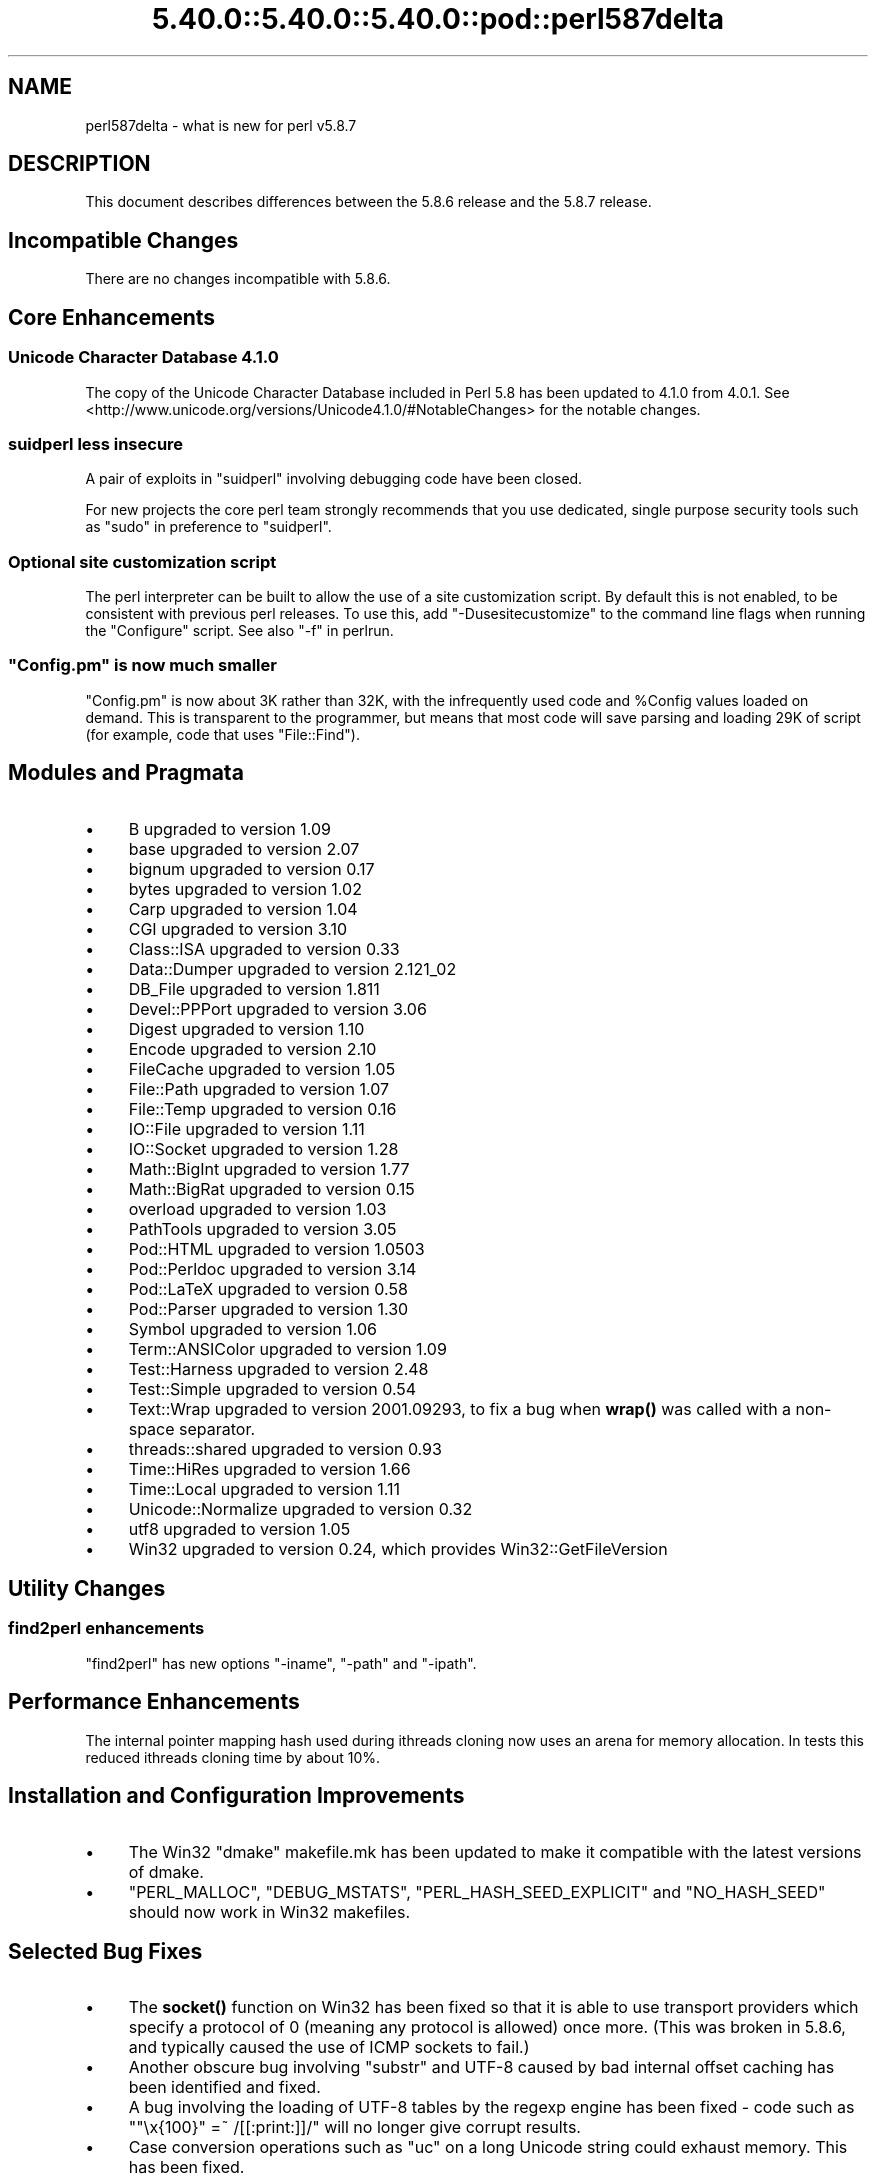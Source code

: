 .\" Automatically generated by Pod::Man 5.0102 (Pod::Simple 3.45)
.\"
.\" Standard preamble:
.\" ========================================================================
.de Sp \" Vertical space (when we can't use .PP)
.if t .sp .5v
.if n .sp
..
.de Vb \" Begin verbatim text
.ft CW
.nf
.ne \\$1
..
.de Ve \" End verbatim text
.ft R
.fi
..
.\" \*(C` and \*(C' are quotes in nroff, nothing in troff, for use with C<>.
.ie n \{\
.    ds C` ""
.    ds C' ""
'br\}
.el\{\
.    ds C`
.    ds C'
'br\}
.\"
.\" Escape single quotes in literal strings from groff's Unicode transform.
.ie \n(.g .ds Aq \(aq
.el       .ds Aq '
.\"
.\" If the F register is >0, we'll generate index entries on stderr for
.\" titles (.TH), headers (.SH), subsections (.SS), items (.Ip), and index
.\" entries marked with X<> in POD.  Of course, you'll have to process the
.\" output yourself in some meaningful fashion.
.\"
.\" Avoid warning from groff about undefined register 'F'.
.de IX
..
.nr rF 0
.if \n(.g .if rF .nr rF 1
.if (\n(rF:(\n(.g==0)) \{\
.    if \nF \{\
.        de IX
.        tm Index:\\$1\t\\n%\t"\\$2"
..
.        if !\nF==2 \{\
.            nr % 0
.            nr F 2
.        \}
.    \}
.\}
.rr rF
.\" ========================================================================
.\"
.IX Title "5.40.0::5.40.0::5.40.0::pod::perl587delta 3"
.TH 5.40.0::5.40.0::5.40.0::pod::perl587delta 3 2024-12-13 "perl v5.40.0" "Perl Programmers Reference Guide"
.\" For nroff, turn off justification.  Always turn off hyphenation; it makes
.\" way too many mistakes in technical documents.
.if n .ad l
.nh
.SH NAME
perl587delta \- what is new for perl v5.8.7
.SH DESCRIPTION
.IX Header "DESCRIPTION"
This document describes differences between the 5.8.6 release and
the 5.8.7 release.
.SH "Incompatible Changes"
.IX Header "Incompatible Changes"
There are no changes incompatible with 5.8.6.
.SH "Core Enhancements"
.IX Header "Core Enhancements"
.SS "Unicode Character Database 4.1.0"
.IX Subsection "Unicode Character Database 4.1.0"
The copy of the Unicode Character Database included in Perl 5.8 has
been updated to 4.1.0 from 4.0.1. See
<http://www.unicode.org/versions/Unicode4.1.0/#NotableChanges> for the
notable changes.
.SS "suidperl less insecure"
.IX Subsection "suidperl less insecure"
A pair of exploits in \f(CW\*(C`suidperl\*(C'\fR involving debugging code have been closed.
.PP
For new projects the core perl team strongly recommends that you use
dedicated, single purpose security tools such as \f(CW\*(C`sudo\*(C'\fR in preference to
\&\f(CW\*(C`suidperl\*(C'\fR.
.SS "Optional site customization script"
.IX Subsection "Optional site customization script"
The perl interpreter can be built to allow the use of a site customization
script. By default this is not enabled, to be consistent with previous perl
releases. To use this, add \f(CW\*(C`\-Dusesitecustomize\*(C'\fR to the command line flags
when running the \f(CW\*(C`Configure\*(C'\fR script. See also "\-f" in perlrun.
.ie n .SS """Config.pm"" is now much smaller"
.el .SS "\f(CWConfig.pm\fP is now much smaller"
.IX Subsection "Config.pm is now much smaller"
\&\f(CW\*(C`Config.pm\*(C'\fR is now about 3K rather than 32K, with the infrequently used
code and \f(CW%Config\fR values loaded on demand. This is transparent to the
programmer, but means that most code will save parsing and loading 29K of
script (for example, code that uses \f(CW\*(C`File::Find\*(C'\fR).
.SH "Modules and Pragmata"
.IX Header "Modules and Pragmata"
.IP \(bu 4
B upgraded to version 1.09
.IP \(bu 4
base upgraded to version 2.07
.IP \(bu 4
bignum upgraded to version 0.17
.IP \(bu 4
bytes upgraded to version 1.02
.IP \(bu 4
Carp upgraded to version 1.04
.IP \(bu 4
CGI upgraded to version 3.10
.IP \(bu 4
Class::ISA upgraded to version 0.33
.IP \(bu 4
Data::Dumper upgraded to version 2.121_02
.IP \(bu 4
DB_File upgraded to version 1.811
.IP \(bu 4
Devel::PPPort upgraded to version 3.06
.IP \(bu 4
Digest upgraded to version 1.10
.IP \(bu 4
Encode upgraded to version 2.10
.IP \(bu 4
FileCache upgraded to version 1.05
.IP \(bu 4
File::Path upgraded to version 1.07
.IP \(bu 4
File::Temp upgraded to version 0.16
.IP \(bu 4
IO::File upgraded to version 1.11
.IP \(bu 4
IO::Socket upgraded to version 1.28
.IP \(bu 4
Math::BigInt upgraded to version 1.77
.IP \(bu 4
Math::BigRat upgraded to version 0.15
.IP \(bu 4
overload upgraded to version 1.03
.IP \(bu 4
PathTools upgraded to version 3.05
.IP \(bu 4
Pod::HTML upgraded to version 1.0503
.IP \(bu 4
Pod::Perldoc upgraded to version 3.14
.IP \(bu 4
Pod::LaTeX upgraded to version 0.58
.IP \(bu 4
Pod::Parser upgraded to version 1.30
.IP \(bu 4
Symbol upgraded to version 1.06
.IP \(bu 4
Term::ANSIColor upgraded to version 1.09
.IP \(bu 4
Test::Harness upgraded to version 2.48
.IP \(bu 4
Test::Simple upgraded to version 0.54
.IP \(bu 4
Text::Wrap upgraded to version 2001.09293, to fix a bug when \fBwrap()\fR was
called with a non-space separator.
.IP \(bu 4
threads::shared upgraded to version 0.93
.IP \(bu 4
Time::HiRes upgraded to version 1.66
.IP \(bu 4
Time::Local upgraded to version 1.11
.IP \(bu 4
Unicode::Normalize upgraded to version 0.32
.IP \(bu 4
utf8 upgraded to version 1.05
.IP \(bu 4
Win32 upgraded to version 0.24, which provides Win32::GetFileVersion
.SH "Utility Changes"
.IX Header "Utility Changes"
.SS "find2perl enhancements"
.IX Subsection "find2perl enhancements"
\&\f(CW\*(C`find2perl\*(C'\fR has new options \f(CW\*(C`\-iname\*(C'\fR, \f(CW\*(C`\-path\*(C'\fR and \f(CW\*(C`\-ipath\*(C'\fR.
.SH "Performance Enhancements"
.IX Header "Performance Enhancements"
The internal pointer mapping hash used during ithreads cloning now uses an
arena for memory allocation. In tests this reduced ithreads cloning time by
about 10%.
.SH "Installation and Configuration Improvements"
.IX Header "Installation and Configuration Improvements"
.IP \(bu 4
The Win32 "dmake" makefile.mk has been updated to make it compatible
with the latest versions of dmake.
.IP \(bu 4
\&\f(CW\*(C`PERL_MALLOC\*(C'\fR, \f(CW\*(C`DEBUG_MSTATS\*(C'\fR, \f(CW\*(C`PERL_HASH_SEED_EXPLICIT\*(C'\fR and \f(CW\*(C`NO_HASH_SEED\*(C'\fR
should now work in Win32 makefiles.
.SH "Selected Bug Fixes"
.IX Header "Selected Bug Fixes"
.IP \(bu 4
The \fBsocket()\fR function on Win32 has been fixed so that it is able to use
transport providers which specify a protocol of 0 (meaning any protocol
is allowed) once more.  (This was broken in 5.8.6, and typically caused
the use of ICMP sockets to fail.)
.IP \(bu 4
Another obscure bug involving \f(CW\*(C`substr\*(C'\fR and UTF\-8 caused by bad internal
offset caching has been identified and fixed.
.IP \(bu 4
A bug involving the loading of UTF\-8 tables by the regexp engine has been
fixed \- code such as \f(CW\*(C`"\ex{100}" =~ /[[:print:]]/\*(C'\fR will no longer give
corrupt results.
.IP \(bu 4
Case conversion operations such as \f(CW\*(C`uc\*(C'\fR on a long Unicode string could
exhaust memory. This has been fixed.
.IP \(bu 4
\&\f(CW\*(C`index\*(C'\fR/\f(CW\*(C`rindex\*(C'\fR were buggy for some combinations of Unicode and
non-Unicode data. This has been fixed.
.IP \(bu 4
\&\f(CW\*(C`read\*(C'\fR (and presumably \f(CW\*(C`sysread\*(C'\fR) would expose the UTF\-8 internals when
reading from a byte oriented file handle into a UTF\-8 scalar. This has
been fixed.
.IP \(bu 4
Several \f(CW\*(C`pack\*(C'\fR/\f(CW\*(C`unpack\*(C'\fR bug fixes:
.RS 4
.IP \(bu 4
Checksums with \f(CW\*(C`b\*(C'\fR or \f(CW\*(C`B\*(C'\fR formats were broken.
.IP \(bu 4
\&\f(CW\*(C`unpack\*(C'\fR checksums could overflow with the \f(CW\*(C`C\*(C'\fR format.
.IP \(bu 4
\&\f(CW\*(C`U0\*(C'\fR and \f(CW\*(C`C0\*(C'\fR are now scoped to \f(CW\*(C`()\*(C'\fR \f(CW\*(C`pack\*(C'\fR sub-templates.
.IP \(bu 4
Counted length prefixes now don't change \f(CW\*(C`C0\*(C'\fR/\f(CW\*(C`U0\*(C'\fR mode.
.IP \(bu 4
\&\f(CW\*(C`pack\*(C'\fR \f(CW\*(C`Z0\*(C'\fR used to destroy the preceding character.
.IP \(bu 4
\&\f(CW\*(C`P\*(C'\fR/\f(CW\*(C`p\*(C'\fR \f(CW\*(C`pack\*(C'\fR formats used to only recognise literal \f(CW\*(C`undef\*(C'\fR
.RE
.RS 4
.RE
.IP \(bu 4
Using closures with ithreads could cause perl to crash. This was due to
failure to correctly lock internal OP structures, and has been fixed.
.IP \(bu 4
The return value of \f(CW\*(C`close\*(C'\fR now correctly reflects any file errors that
occur while flushing the handle's data, instead of just giving failure if
the actual underlying file close operation failed.
.IP \(bu 4
\&\f(CW\*(C`not() || 1\*(C'\fR used to segfault. \f(CWnot()\fR now behaves like \f(CWnot(0)\fR, which was
the pre 5.6.0 behaviour.
.IP \(bu 4
\&\f(CW\*(C`h2ph\*(C'\fR has various enhancements to cope with constructs in header files that
used to result in incorrect or invalid output.
.SH "New or Changed Diagnostics"
.IX Header "New or Changed Diagnostics"
There is a new taint error, "%ENV is aliased to \f(CW%s\fR". This error is thrown
when taint checks are enabled and when \f(CW*ENV\fR has been aliased, so that
\&\f(CW%ENV\fR has no env-magic anymore and hence the environment cannot be verified
as taint-free.
.PP
The internals of \f(CW\*(C`pack\*(C'\fR and \f(CW\*(C`unpack\*(C'\fR have been updated. All legitimate
templates should work as before, but there may be some changes in the error
reported for complex failure cases. Any behaviour changes for non-error cases
are bugs, and should be reported.
.SH "Changed Internals"
.IX Header "Changed Internals"
There has been a fair amount of refactoring of the \f(CW\*(C`C\*(C'\fR source code, partly to
make it tidier and more maintainable. The resulting object code and the
\&\f(CW\*(C`perl\*(C'\fR binary may well be smaller than 5.8.6, and hopefully faster in some
cases, but apart from this there should be no user-detectable changes.
.PP
\&\f(CW\*(C`${^UTF8LOCALE}\*(C'\fR has been added to give perl space access to \f(CW\*(C`PL_utf8locale\*(C'\fR.
.PP
The size of the arenas used to allocate SV heads and most SV bodies can now
be changed at compile time. The old size was 1008 bytes, the new default size
is 4080 bytes.
.SH "Known Problems"
.IX Header "Known Problems"
Unicode strings returned from overloaded operators can be buggy. This is a
long standing bug reported since 5.8.6 was released, but we do not yet have
a suitable fix for it.
.SH "Platform Specific Problems"
.IX Header "Platform Specific Problems"
On UNICOS, lib/Math/BigInt/t/bigintc.t hangs burning CPU.
ext/B/t/bytecode.t and ext/Socket/t/socketpair.t both fail tests.
These are unlikely to be resolved, as our valiant UNICOS porter's last
Cray is being decommissioned.
.SH "Reporting Bugs"
.IX Header "Reporting Bugs"
If you find what you think is a bug, you might check the articles
recently posted to the comp.lang.perl.misc newsgroup and the perl
bug database at http://bugs.perl.org.  There may also be
information at http://www.perl.org, the Perl Home Page.
.PP
If you believe you have an unreported bug, please run the \fBperlbug\fR
program included with your release.  Be sure to trim your bug down
to a tiny but sufficient test case.  Your bug report, along with the
output of \f(CW\*(C`perl \-V\*(C'\fR, will be sent off to perlbug@perl.org to be
analysed by the Perl porting team.  You can browse and search
the Perl 5 bugs at http://bugs.perl.org/
.SH "SEE ALSO"
.IX Header "SEE ALSO"
The \fIChanges\fR file for exhaustive details on what changed.
.PP
The \fIINSTALL\fR file for how to build Perl.
.PP
The \fIREADME\fR file for general stuff.
.PP
The \fIArtistic\fR and \fICopying\fR files for copyright information.
